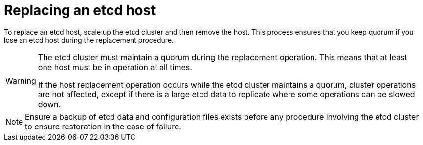 ////
Replacing an etcd host

Assembly included in the following assemblies:

* day_two_guide/host_level_tasks.adoc
////

:context: replacing-etcd-host

[id='replacing-etcd-host_{context}']
= Replacing an etcd host

To replace an etcd host, scale up the etcd cluster and then remove the host. 
This process ensures that you keep quorum if you lose an etcd host during
the replacement procedure.
[WARNING]
====
The etcd cluster must maintain a quorum during the replacement operation. This
means that at least one host must be in operation at all times.

If the host replacement operation occurs while the etcd cluster maintains a
quorum, cluster operations are not affected, except if there is a large etcd
data to replicate where some operations can be slowed down.
====

[NOTE]
====
Ensure a backup of etcd data and configuration files exists before any procedure
involving the etcd cluster to ensure restoration in the case of failure.
==== 
